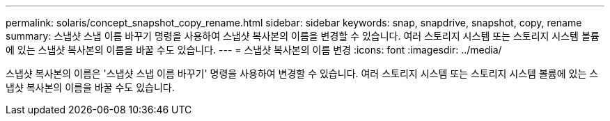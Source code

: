 ---
permalink: solaris/concept_snapshot_copy_rename.html 
sidebar: sidebar 
keywords: snap, snapdrive, snapshot, copy, rename 
summary: 스냅샷 스냅 이름 바꾸기 명령을 사용하여 스냅샷 복사본의 이름을 변경할 수 있습니다. 여러 스토리지 시스템 또는 스토리지 시스템 볼륨에 있는 스냅샷 복사본의 이름을 바꿀 수도 있습니다. 
---
= 스냅샷 복사본의 이름 변경
:icons: font
:imagesdir: ../media/


[role="lead"]
스냅샷 복사본의 이름은 '스냅샷 스냅 이름 바꾸기' 명령을 사용하여 변경할 수 있습니다. 여러 스토리지 시스템 또는 스토리지 시스템 볼륨에 있는 스냅샷 복사본의 이름을 바꿀 수도 있습니다.
